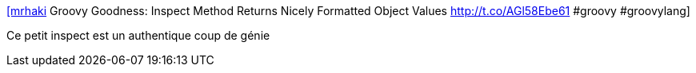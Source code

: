 :jbake-type: post
:jbake-status: published
:jbake-title: [mrhaki] Groovy Goodness: Inspect Method Returns Nicely Formatted Object Values http://t.co/AGl58Ebe61 #groovy #groovylang
:jbake-tags: groovy,langage,debug,_mois_sept.,_année_2015
:jbake-date: 2015-09-14
:jbake-depth: ../
:jbake-uri: shaarli/1442211321000.adoc
:jbake-source: https://nicolas-delsaux.hd.free.fr/Shaarli?searchterm=https%3A%2F%2Ftwitter.com%2Friduidel%2Fstatuses%2F642334092588097537&searchtags=groovy+langage+debug+_mois_sept.+_ann%C3%A9e_2015
:jbake-style: shaarli

https://twitter.com/riduidel/statuses/642334092588097537[[mrhaki] Groovy Goodness: Inspect Method Returns Nicely Formatted Object Values http://t.co/AGl58Ebe61 #groovy #groovylang]

Ce petit inspect est un authentique coup de génie
